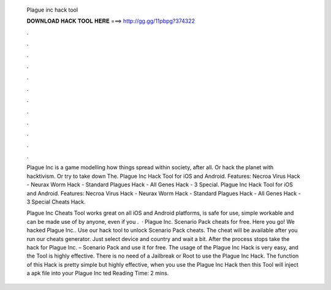   Plague inc hack tool
  
  
  
  𝐃𝐎𝐖𝐍𝐋𝐎𝐀𝐃 𝐇𝐀𝐂𝐊 𝐓𝐎𝐎𝐋 𝐇𝐄𝐑𝐄 ===> http://gg.gg/11pbpg?374322
  
  
  
  .
  
  
  
  .
  
  
  
  .
  
  
  
  .
  
  
  
  .
  
  
  
  .
  
  
  
  .
  
  
  
  .
  
  
  
  .
  
  
  
  .
  
  
  
  .
  
  
  
  .
  
  Plague Inc is a game modelling how things spread within society, after all. Or hack the planet with hacktivism. Or try to take down The. Plague Inc Hack Tool for iOS and Android. Features: Necroa Virus Hack - Neurax Worm Hack - Standard Plagues Hack - All Genes Hack - 3 Special. Plague Inc Hack Tool for iOS and Android. Features: Necroa Virus Hack - Neurax Worm Hack - Standard Plagues Hack - All Genes Hack - 3 Special Cheats Hack.
  
  Plague Inc Cheats Tool works great on all iOS and Android platforms, is safe for use, simple workable and can be made use of by anyone, even if you .  · Plague Inc. Scenario Pack cheats for free. Here you go! We hacked Plague Inc.. Use our hack tool to unlock Scenario Pack cheats. The cheat will be available after you run our cheats generator. Just select device and country and wait a bit. After the process stops take the hack for Plague Inc. – Scenario Pack and use it for free. The usage of the Plague Inc Hack is very easy, and the Tool is highly effective. There is no need of a Jailbreak or Root to use the Plague Inc Hack. The function of this Hack is pretty simple but highly effective, when you use the Plague Inc Hack then this Tool will inject a apk file into your Plague Inc ted Reading Time: 2 mins.
